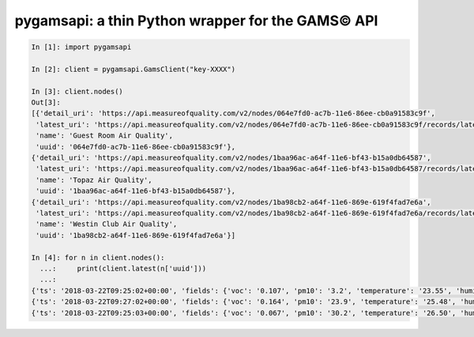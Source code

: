 pygamsapi: a thin Python wrapper for the GAMS© API
=========================================================


.. code:: py

    In [1]: import pygamsapi

    In [2]: client = pygamsapi.GamsClient("key-XXXX")

    In [3]: client.nodes()
    Out[3]:
    [{'detail_uri': 'https://api.measureofquality.com/v2/nodes/064e7fd0-ac7b-11e6-86ee-cb0a91583c9f',
     'latest_uri': 'https://api.measureofquality.com/v2/nodes/064e7fd0-ac7b-11e6-86ee-cb0a91583c9f/records/latest',
     'name': 'Guest Room Air Quality',
     'uuid': '064e7fd0-ac7b-11e6-86ee-cb0a91583c9f'},
    {'detail_uri': 'https://api.measureofquality.com/v2/nodes/1baa96ac-a64f-11e6-bf43-b15a0db64587',
     'latest_uri': 'https://api.measureofquality.com/v2/nodes/1baa96ac-a64f-11e6-bf43-b15a0db64587/records/latest',
     'name': 'Topaz Air Quality',
     'uuid': '1baa96ac-a64f-11e6-bf43-b15a0db64587'},
    {'detail_uri': 'https://api.measureofquality.com/v2/nodes/1ba98cb2-a64f-11e6-869e-619f4fad7e6a',
     'latest_uri': 'https://api.measureofquality.com/v2/nodes/1ba98cb2-a64f-11e6-869e-619f4fad7e6a/records/latest',
     'name': 'Westin Club Air Quality',
     'uuid': '1ba98cb2-a64f-11e6-869e-619f4fad7e6a'}]

    In [4]: for n in client.nodes():
      ...:     print(client.latest(n['uuid']))
      ...:
    {'ts': '2018-03-22T09:25:02+00:00', 'fields': {'voc': '0.107', 'pm10': '3.2', 'temperature': '23.55', 'humidity': '31.45', 'pm25': '21.1', 'co2': '423'}, 'uuid': '064e7fd0-ac7b-11e6-86ee-cb0a91583c9f', 'levels': {'voc': 0, 'pm10': 0, 'temperature': None, 'humidity': None, 'pm25': 1, 'co2': 0}, 'outdoor_uri': 'https://api.measureofquality.com/v2/okq/cn:shanghai:jinganjiancezhan/records/latest'}
    {'ts': '2018-03-22T09:27:02+00:00', 'fields': {'voc': '0.164', 'pm10': '23.9', 'temperature': '25.48', 'humidity': '33.64', 'pm25': '19.4', 'co2': '707'}, 'uuid': '1baa96ac-a64f-11e6-bf43-b15a0db64587', 'levels': {'voc': 0, 'pm10': 0, 'temperature': None, 'humidity': None, 'pm25': 1, 'co2': 1}, 'outdoor_uri': 'https://api.measureofquality.com/v2/okq/cn:shanghai:jinganjiancezhan/records/latest'}
    {'ts': '2018-03-22T09:25:03+00:00', 'fields': {'voc': '0.067', 'pm10': '30.2', 'temperature': '26.50', 'humidity': '32.24', 'pm25': '39.8', 'co2': '598'}, 'uuid': '1ba98cb2-a64f-11e6-869e-619f4fad7e6a', 'levels': {'voc': 0, 'pm10': 0, 'temperature': None, 'humidity': None, 'pm25': 2, 'co2': 0}, 'outdoor_uri': 'https://api.measureofquality.com/v2/okq/cn:shanghai:jinganjiancezhan/records/latest'}

